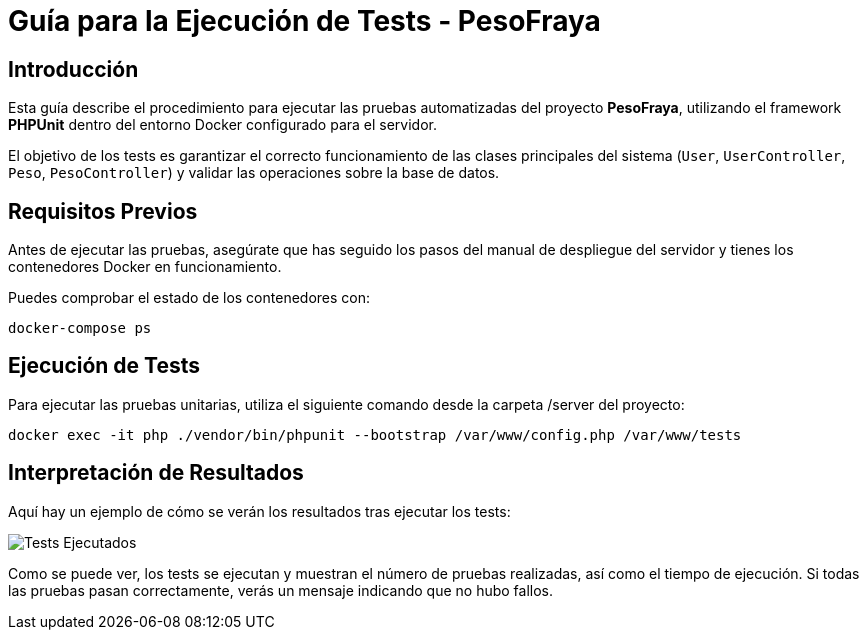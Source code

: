 = Guía para la Ejecución de Tests - PesoFraya

== Introducción

Esta guía describe el procedimiento para ejecutar las pruebas automatizadas del proyecto **PesoFraya**, utilizando el framework **PHPUnit** dentro del entorno Docker configurado para el servidor.

El objetivo de los tests es garantizar el correcto funcionamiento de las clases principales del sistema (`User`, `UserController`, `Peso`, `PesoController`) y validar las operaciones sobre la base de datos.

== Requisitos Previos

Antes de ejecutar las pruebas, asegúrate que has seguido los pasos del manual de despliegue del servidor y tienes los contenedores Docker en funcionamiento.

Puedes comprobar el estado de los contenedores con:

[source, bash]
----
docker-compose ps
----

== Ejecución de Tests

Para ejecutar las pruebas unitarias, utiliza el siguiente comando desde la carpeta /server del proyecto:

[source, bash]
----
docker exec -it php ./vendor/bin/phpunit --bootstrap /var/www/config.php /var/www/tests
----

== Interpretación de Resultados

Aquí hay un ejemplo de cómo se verán los resultados tras ejecutar los tests:

image::assets/tests.png[Tests Ejecutados]

Como se puede ver, los tests se ejecutan y muestran el número de pruebas realizadas, así como el tiempo de ejecución. Si todas las pruebas pasan correctamente, verás un mensaje indicando que no hubo fallos.